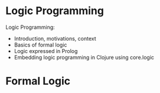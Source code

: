 * Logic Programming

Logic Programming:
- Introduction, motivations, context
- Basics of formal logic
- Logic expressed in Prolog
- Embedding logic programming in Clojure using core.logic

* Formal Logic
